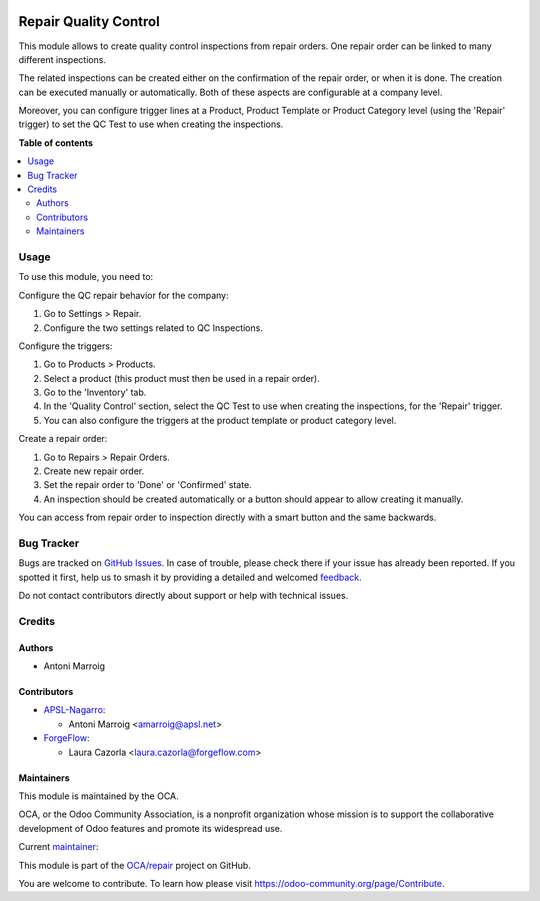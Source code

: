 .. image:: https://odoo-community.org/readme-banner-image
   :target: https://odoo-community.org/get-involved?utm_source=readme
   :alt: Odoo Community Association

======================
Repair Quality Control
======================

.. 
   !!!!!!!!!!!!!!!!!!!!!!!!!!!!!!!!!!!!!!!!!!!!!!!!!!!!
   !! This file is generated by oca-gen-addon-readme !!
   !! changes will be overwritten.                   !!
   !!!!!!!!!!!!!!!!!!!!!!!!!!!!!!!!!!!!!!!!!!!!!!!!!!!!
   !! source digest: sha256:4420d66a227fcae328287800d15beee5814e8e05312bc1726c5eb7a50890c97e
   !!!!!!!!!!!!!!!!!!!!!!!!!!!!!!!!!!!!!!!!!!!!!!!!!!!!

.. |badge1| image:: https://img.shields.io/badge/maturity-Beta-yellow.png
    :target: https://odoo-community.org/page/development-status
    :alt: Beta
.. |badge2| image:: https://img.shields.io/badge/license-AGPL--3-blue.png
    :target: http://www.gnu.org/licenses/agpl-3.0-standalone.html
    :alt: License: AGPL-3
.. |badge3| image:: https://img.shields.io/badge/github-OCA%2Frepair-lightgray.png?logo=github
    :target: https://github.com/OCA/repair/tree/18.0/repair_quality_control
    :alt: OCA/repair
.. |badge4| image:: https://img.shields.io/badge/weblate-Translate%20me-F47D42.png
    :target: https://translation.odoo-community.org/projects/repair-18-0/repair-18-0-repair_quality_control
    :alt: Translate me on Weblate
.. |badge5| image:: https://img.shields.io/badge/runboat-Try%20me-875A7B.png
    :target: https://runboat.odoo-community.org/builds?repo=OCA/repair&target_branch=18.0
    :alt: Try me on Runboat

|badge1| |badge2| |badge3| |badge4| |badge5|

This module allows to create quality control inspections from repair
orders. One repair order can be linked to many different inspections.

The related inspections can be created either on the confirmation of the
repair order, or when it is done. The creation can be executed manually
or automatically. Both of these aspects are configurable at a company
level.

Moreover, you can configure trigger lines at a Product, Product Template
or Product Category level (using the 'Repair' trigger) to set the QC
Test to use when creating the inspections.

**Table of contents**

.. contents::
   :local:

Usage
=====

To use this module, you need to:

Configure the QC repair behavior for the company:

1. Go to Settings > Repair.
2. Configure the two settings related to QC Inspections.

Configure the triggers:

1. Go to Products > Products.
2. Select a product (this product must then be used in a repair order).
3. Go to the 'Inventory' tab.
4. In the 'Quality Control' section, select the QC Test to use when
   creating the inspections, for the 'Repair' trigger.
5. You can also configure the triggers at the product template or
   product category level.

Create a repair order:

1. Go to Repairs > Repair Orders.
2. Create new repair order.
3. Set the repair order to 'Done' or 'Confirmed' state.
4. An inspection should be created automatically or a button should
   appear to allow creating it manually.

You can access from repair order to inspection directly with a smart
button and the same backwards.

Bug Tracker
===========

Bugs are tracked on `GitHub Issues <https://github.com/OCA/repair/issues>`_.
In case of trouble, please check there if your issue has already been reported.
If you spotted it first, help us to smash it by providing a detailed and welcomed
`feedback <https://github.com/OCA/repair/issues/new?body=module:%20repair_quality_control%0Aversion:%2018.0%0A%0A**Steps%20to%20reproduce**%0A-%20...%0A%0A**Current%20behavior**%0A%0A**Expected%20behavior**>`_.

Do not contact contributors directly about support or help with technical issues.

Credits
=======

Authors
-------

* Antoni Marroig

Contributors
------------

- `APSL-Nagarro <https://www.apsl.tech>`__:

  - Antoni Marroig <amarroig@apsl.net>

- `ForgeFlow <https://www.forgeflow.com>`__:

  - Laura Cazorla <laura.cazorla@forgeflow.com>

Maintainers
-----------

This module is maintained by the OCA.

.. image:: https://odoo-community.org/logo.png
   :alt: Odoo Community Association
   :target: https://odoo-community.org

OCA, or the Odoo Community Association, is a nonprofit organization whose
mission is to support the collaborative development of Odoo features and
promote its widespread use.

.. |maintainer-peluko00| image:: https://github.com/peluko00.png?size=40px
    :target: https://github.com/peluko00
    :alt: peluko00

Current `maintainer <https://odoo-community.org/page/maintainer-role>`__:

|maintainer-peluko00| 

This module is part of the `OCA/repair <https://github.com/OCA/repair/tree/18.0/repair_quality_control>`_ project on GitHub.

You are welcome to contribute. To learn how please visit https://odoo-community.org/page/Contribute.
